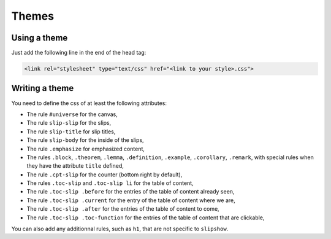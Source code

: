 .. _themes:

Themes
========

Using a theme
---------------------------

Just add the following line in the end of the head tag:

.. code-block:: html

    <link rel="stylesheet" type="text/css" href="<link to your style>.css">


Writing a theme
---------------------------

You need to define the css of at least the following attributes:

* The rule ``#universe`` for the canvas,
* The rule ``slip-slip`` for the slips,
* The rule ``slip-title`` for slip titles,
* The rule ``slip-body`` for the inside of the slips,
* The rule ``.emphasize`` for emphasized content,
* The rules ``.block``, ``.theorem``, ``.lemma``, ``.definition``, ``.example``, ``.corollary``, ``.remark``, with special rules when they have the attribute ``title`` defined,
* The rule ``.cpt-slip`` for the counter (bottom right by default),
* The rules ``.toc-slip`` and ``.toc-slip li`` for the table of content,
* The rule ``.toc-slip .before`` for the entries of the table of content already seen,
* The rule ``.toc-slip .current`` for the entry of the table of content where we are,
* The rule ``.toc-slip .after`` for the entries of the table of content to come,
* The rule ``.toc-slip .toc-function`` for the entries of the table of content that are clickable,

You can also add any additionnal rules, such as ``h1``, that are not specific to ``slipshow``.

